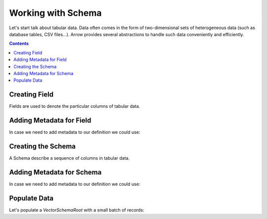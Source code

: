 ===================
Working with Schema
===================

Let's start talk about tabular data. Data often comes in the form of two-dimensional
sets of heterogeneous data (such as database tables, CSV files...). Arrow provides
several abstractions to handle such data conveniently and efficiently.

.. contents::

Creating Field
==============

Fields are used to denote the particular columns of tabular data.

.. testcode::

    import org.apache.arrow.vector.types.pojo.ArrowType;
    import org.apache.arrow.vector.types.pojo.Field;
    import org.apache.arrow.vector.types.pojo.FieldType;

    Field name = new Field("name", FieldType.nullable(new ArrowType.Utf8()), null);
    System.out.print(name)

.. testoutput::

    name: Utf8

.. testcode::

    import org.apache.arrow.vector.types.pojo.ArrowType;
    import org.apache.arrow.vector.types.pojo.Field;
    import org.apache.arrow.vector.types.pojo.FieldType;

    Field age = new Field("age", FieldType.nullable(new ArrowType.Int(32, true)), null);
    System.out.print(age)

.. testoutput::

    age: Int(32, true)

.. testcode::

    import org.apache.arrow.vector.types.pojo.ArrowType;
    import org.apache.arrow.vector.types.pojo.Field;
    import org.apache.arrow.vector.types.pojo.FieldType;

    FieldType intType = new FieldType(true, new ArrowType.Int(32, true), null);
    FieldType listType = new FieldType(true, new ArrowType.List(), null);
    Field childField = new Field("intCol", intType, null);
    List<Field> childFields = new ArrayList<>();
    childFields.add(childField);
    Field points = new Field("points", listType, childFields);

    System.out.print(points)

.. testoutput::

    points: List<intCol: Int(32, true)>

Adding Metadata for Field
=========================

In case we need to add metadata to our definition we could use:

.. testcode::

    import org.apache.arrow.vector.types.pojo.ArrowType;
    import org.apache.arrow.vector.types.pojo.Field;
    import org.apache.arrow.vector.types.pojo.FieldType;

    Map<String, String> metadata = new HashMap<>();
    metadata.put("A", "Id card");
    metadata.put("B", "Passport");
    metadata.put("C", "Visa");
    Field document = new Field("document", new FieldType(true, new ArrowType.Utf8(), null, metadata), null);

    System.out.print(document.getMetadata())

.. testoutput::

    {A=Id card, B=Passport, C=Visa}

Creating the Schema
===================

A Schema describe a sequence of columns in tabular data.

.. testcode::

    import org.apache.arrow.vector.types.pojo.Schema;
    import static java.util.Arrays.asList;
    import org.apache.arrow.vector.types.pojo.ArrowType;
    import org.apache.arrow.vector.types.pojo.Field;
    import org.apache.arrow.vector.types.pojo.FieldType;
    import java.util.ArrayList;
    import java.util.List;

    Field name = new Field("name", FieldType.nullable(new ArrowType.Utf8()), null);
    Field document = new Field("document", new FieldType(true, new ArrowType.Utf8(), null), null);
    Field age = new Field("age", FieldType.nullable(new ArrowType.Int(32, true)), null);
    FieldType intType = new FieldType(true, new ArrowType.Int(32, true), /*dictionary=*/null);
    FieldType listType = new FieldType(true, new ArrowType.List(), /*dictionary=*/null);
    Field childField = new Field("intCol", intType, null);
    List<Field> childFields = new ArrayList<>();
    childFields.add(childField);
    Field points = new Field("points", listType, childFields);
    Schema schemaPerson = new Schema(asList(name, document, age, points));

    System.out.print(schemaPerson);

.. testoutput::

    Schema<name: Utf8, document: Utf8, age: Int(32, true), points: List<intCol: Int(32, true)>>

Adding Metadata for Schema
==========================

In case we need to add metadata to our definition we could use:

.. testcode::

    import org.apache.arrow.vector.types.pojo.Schema;
    import static java.util.Arrays.asList;
    import org.apache.arrow.vector.types.pojo.ArrowType;
    import org.apache.arrow.vector.types.pojo.Field;
    import org.apache.arrow.vector.types.pojo.FieldType;

    import java.util.ArrayList;
    import java.util.HashMap;
    import java.util.List;
    import java.util.Map;

    Field name = new Field("name", FieldType.nullable(new ArrowType.Utf8()), null);
    Field document = new Field("document", new FieldType(true, new ArrowType.Utf8(), null), null);
    Field age = new Field("age", FieldType.nullable(new ArrowType.Int(32, true)), null);
    FieldType intType = new FieldType(true, new ArrowType.Int(32, true), /*dictionary=*/null);
    FieldType listType = new FieldType(true, new ArrowType.List(), /*dictionary=*/null);
    Field childField = new Field("intCol", intType, null);
    List<Field> childFields = new ArrayList<>();
    childFields.add(childField);
    Field points = new Field("points", listType, childFields);
    Map<String, String> metadataSchema = new HashMap<>();
    metadataSchema.put("Key-1", "Value-1");
    Schema schemaPerson = new Schema(asList(name, document, age, points), metadataSchema);

    System.out.print(schemaPerson);

.. testoutput::

    Schema<name: Utf8, document: Utf8, age: Int(32, true), points: List<intCol: Int(32, true)>>(metadata: {Key-1=Value-1})

Populate Data
=============

Let's populate a `VectorSchemaRoot` with a small batch of records:

.. testcode::

    import org.apache.arrow.memory.BufferAllocator;
    import org.apache.arrow.memory.RootAllocator;
    import org.apache.arrow.vector.VarCharVector;
    import org.apache.arrow.vector.VectorSchemaRoot;
    import org.apache.arrow.vector.complex.ListVector;
    import org.apache.arrow.vector.IntVector;
    import org.apache.arrow.vector.complex.impl.UnionListWriter;
    import org.apache.arrow.vector.types.pojo.Schema;
    import org.apache.arrow.vector.types.pojo.ArrowType;
    import org.apache.arrow.vector.types.pojo.Field;
    import org.apache.arrow.vector.types.pojo.FieldType;
    import java.util.ArrayList;
    import java.util.List;
    import static java.util.Arrays.asList;

    Field name = new Field("name", FieldType.nullable(new ArrowType.Utf8()), null);
    Field age = new Field("age", FieldType.nullable(new ArrowType.Int(32, true)), null);
    FieldType intType = new FieldType(true, new ArrowType.Int(32, true), null);
    FieldType listType = new FieldType(true, new ArrowType.List(), null);
    Field childField = new Field("intCol", intType, null);
    List<Field> childFields = new ArrayList<>();
    childFields.add(childField);
    Field points = new Field("points", listType, childFields);
    Schema schema = new Schema(asList(name, age, points));
    try(
        BufferAllocator allocator = new RootAllocator();
        VectorSchemaRoot root = VectorSchemaRoot.create(schema, allocator);
        VarCharVector nameVector = (VarCharVector) root.getVector("name");
        IntVector ageVector = (IntVector) root.getVector("age");
        ListVector listVector = (ListVector) root.getVector("points");
        UnionListWriter listWriter = listVector.getWriter()
    ){
        nameVector.allocateNew(3);
        nameVector.set(0, "David".getBytes());
        nameVector.set(1, "Gladis".getBytes());
        nameVector.set(2, "Juan".getBytes());
        nameVector.setValueCount(3);
        ageVector.allocateNew(3);
        ageVector.set(0, 10);
        ageVector.set(1, 20);
        ageVector.set(2, 30);
        ageVector.setValueCount(3);
        int[] data = new int[] { 4, 8, 12, 10, 20, 30, 5, 10, 15 };
        int tmp_index = 0;
        for(int i = 0; i < 3; i++) {
            listWriter.setPosition(i);
            listWriter.startList();
            for(int j = 0; j < 3; j++) {
                listWriter.writeInt(data[tmp_index]);
                tmp_index = tmp_index + 1;
            }
            listWriter.setValueCount(2);
            listWriter.endList();
        }
        listVector.setValueCount(3);
        root.setRowCount(3);

        System.out.print(root.contentToTSVString());
    } catch (Exception e) {
        e.printStackTrace();
    }

.. testoutput::

    name    age    points
    David    10    [4,8,12]
    Gladis    20    [10,20,30]
    Juan    30    [5,10,15]